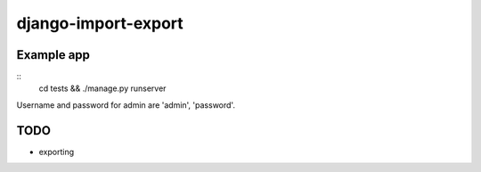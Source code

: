 ====================
django-import-export
====================

Example app
-----------

::
    cd tests && ./manage.py runserver

Username and password for admin are 'admin', 'password'.

TODO
----

* exporting
